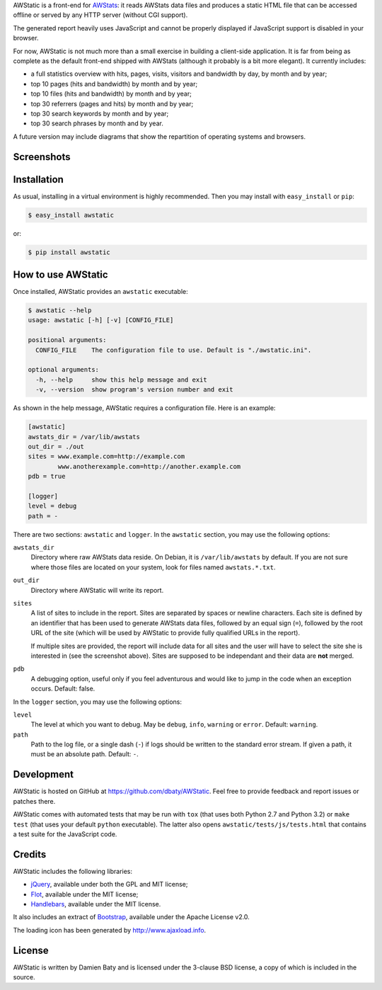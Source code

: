 AWStatic is a front-end for `AWStats <http://awstats.sourceforge.net/>`_:
it reads AWStats data files and produces a static HTML file that can
be accessed offline or served by any HTTP server (without CGI
support).

The generated report heavily uses JavaScript and cannot be properly
displayed if JavaScript support is disabled in your browser.

For now, AWStatic is not much more than a small exercise in building a
client-side application. It is far from being as complete as the
default front-end shipped with AWStats (although it probably is a bit
more elegant). It currently includes:

- a full statistics overview with hits, pages, visits, visitors and
  bandwidth by day, by month and by year;

- top 10 pages (hits and bandwidth) by month and by year;

- top 10 files (hits and bandwidth) by month and by year;

- top 30 referrers (pages and hits) by month and by year;

- top 30 search keywords by month and by year;

- top 30 search phrases by month and by year.

A future version may include diagrams that show the repartition of
operating systems and browsers.


Screenshots
===========

.. image:: https://raw.github.com/dbaty/AWStatic/master/docs/overview.png
   :width: 518
   :height: 317
   :align: center
   :alt: The overview

.. image:: https://raw.github.com/dbaty/AWStatic/master/docs/top10.png
   :width: 361
   :height: 235
   :align: center
   :alt: The top 10 pages


Installation
============

As usual, installing in a virtual environment is highly recommended.
Then you may install with ``easy_install`` or ``pip``:

.. code-block:: bash

   $ easy_install awstatic

or:

.. code-block:: bash

   $ pip install awstatic


How to use AWStatic
===================

Once installed, AWStatic provides an ``awstatic`` executable:

.. code-block:: bash

   $ awstatic --help
   usage: awstatic [-h] [-v] [CONFIG_FILE]

   positional arguments:
     CONFIG_FILE    The configuration file to use. Default is "./awstatic.ini".

   optional arguments:
     -h, --help     show this help message and exit
     -v, --version  show program's version number and exit


As shown in the help message, AWStatic requires a configuration
file. Here is an example:

.. code-block:: ini

   [awstatic]
   awstats_dir = /var/lib/awstats
   out_dir = ./out
   sites = www.example.com=http://example.com
           www.anotherexample.com=http://another.example.com
   pdb = true

   [logger]
   level = debug
   path = -

There are two sections: ``awstatic`` and ``logger``. In the
``awstatic`` section, you may use the following options:

``awstats_dir``
    Directory where raw AWStats data reside. On Debian, it is
    ``/var/lib/awstats`` by default. If you are not sure where those
    files are located on your system, look for files named
    ``awstats.*.txt``.

``out_dir``
    Directory where AWStatic will write its report. 

``sites``
    A list of sites to include in the report. Sites are separated by
    spaces or newline characters. Each site is defined by an
    identifier that has been used to generate AWStats data files,
    followed by an equal sign (``=``), followed by the root URL of the
    site (which will be used by AWStatic to provide fully qualified
    URLs in the report).

    If multiple sites are provided, the report will include data for
    all sites and the user will have to select the site she is
    interested in (see the screenshot above). Sites are supposed to be
    independant and their data are **not** merged.

``pdb``
    A debugging option, useful only if you feel adventurous and would
    like to jump in the code when an exception occurs. Default: false.

In the ``logger`` section, you may use the following options:

``level``
    The level at which you want to debug. May be ``debug``, ``info``,
    ``warning`` or ``error``. Default: ``warning``.

``path``
    Path to the log file, or a single dash (``-``) if logs should be
    written to the standard error stream. If given a path, it must be
    an absolute path. Default: ``-``.


Development
===========

AWStatic is hosted on GitHub at `<https://github.com/dbaty/AWStatic>`_.
Feel free to provide feedback and report issues or patches there.

AWStatic comes with automated tests that may be run with ``tox`` (that
uses both Python 2.7 and Python 3.2) or ``make test`` (that uses your
default ``python`` executable). The latter also opens
``awstatic/tests/js/tests.html`` that contains a test suite for the
JavaScript code.


Credits
=======

AWStatic includes the following libraries:

- `jQuery <http://jquery.com>`_, available under both the GPL and MIT license;

- `Flot <http://code.google.com/p/flot>`_, available under the MIT license;

- `Handlebars <http://handlebarsjs.com>`_, available under the MIT license.

It also includes an extract of `Bootstrap
<http://twitter.github.com/bootstrap>`_, available under the Apache
License v2.0.

The loading icon has been generated by `<http://www.ajaxload.info>`_.


License
=======

AWStatic is written by Damien Baty and is licensed under the 3-clause
BSD license, a copy of which is included in the source.